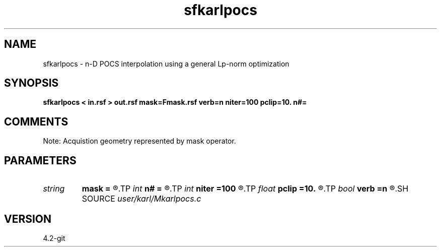 .TH sfkarlpocs 1  "APRIL 2023" Madagascar "Madagascar Manuals"
.SH NAME
sfkarlpocs \- n-D POCS interpolation using a general Lp-norm optimization
.SH SYNOPSIS
.B sfkarlpocs < in.rsf > out.rsf mask=Fmask.rsf verb=n niter=100 pclip=10. n#=
.SH COMMENTS
Note: Acquistion geometry represented by mask operator.

.SH PARAMETERS
.PD 0
.TP
.I string 
.B mask
.B =
.R  	auxiliary input file name
.TP
.I int    
.B n#
.B =
.R  	size of #-th axis
.TP
.I int    
.B niter
.B =100
.R  	total number iterations
.TP
.I float  
.B pclip
.B =10.
.R  	starting data clip percentile (default is 99)
.TP
.I bool   
.B verb
.B =n
.R  [y/n]	verbosity
.SH SOURCE
.I user/karl/Mkarlpocs.c
.SH VERSION
4.2-git
